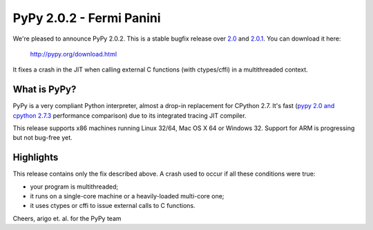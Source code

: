 =========================
PyPy 2.0.2 - Fermi Panini
=========================

We're pleased to announce PyPy 2.0.2.  This is a stable bugfix release
over `2.0`_ and `2.0.1`_.  You can download it here:

    http://pypy.org/download.html

It fixes a crash in the JIT when calling external C functions (with
ctypes/cffi) in a multithreaded context.

.. _2.0: release-2.0.0.html
.. _2.0.1: release-2.0.1.html

What is PyPy?
=============

PyPy is a very compliant Python interpreter, almost a drop-in replacement for
CPython 2.7. It's fast (`pypy 2.0 and cpython 2.7.3`_ performance comparison)
due to its integrated tracing JIT compiler.

This release supports x86 machines running Linux 32/64, Mac OS X 64 or
Windows 32.  Support for ARM is progressing but not bug-free yet.

.. _`pypy 2.0 and cpython 2.7.3`: http://speed.pypy.org

Highlights
==========

This release contains only the fix described above.  A crash used to
occur if all these conditions were true:

- your program is multithreaded;

- it runs on a single-core machine or a heavily-loaded multi-core one;

- it uses ctypes or cffi to issue external calls to C functions.

Cheers,
arigo et. al. for the PyPy team
